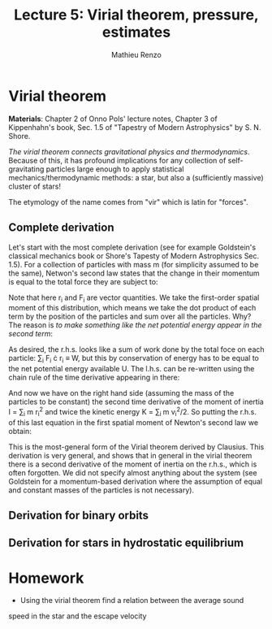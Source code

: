 #+title: Lecture 5: Virial theorem, pressure, estimates
#+author: Mathieu Renzo
#+email: mrenzo@arizona.edu

* Virial theorem
*Materials*: Chapter 2 of Onno Pols' lecture notes, Chapter 3 of
Kippenhahn's book, Sec. 1.5 of "Tapestry of Modern Astrophysics" by S.
N. Shore.

/The virial theorem connects gravitational physics and thermodynamics/.
Because of this, it has profound implications for any collection of
self-gravitating particles large enough to apply statistical
mechanics/thermodynamic methods: a star, but also a (sufficiently
massive) cluster of stars!

The etymology of the name comes from "vir" which is latin for
"forces".


** Complete derivation
Let's start with the most complete derivation (see for example
Goldstein's classical mechanics book or Shore's Tapesty of Modern
Astrophysics Sec. 1.5). For a collection of particles with mass m (for
simplicity assumed to be the same), Netwon's second law states that
the change in their momentum is equal to the total force they are
subject to:

#+begin_latex
\begin{equation}
 m \ddot{r_{i}} = F_{i} \ \, .
\end{equation}
#+end_latex

Note that here r_{i} and F_{i} are vector quantities. We take the
first-order spatial moment of this distribution, which means we take
the dot product of each term by the position of the particles and sum
over all the particles. Why? The reason is /to make something like the
net potential energy appear in the second term/:

#+begin_latex
\begin{equation}
\sum_{i} m\ddot{r_{i}} \cdot r_{i} = \sum_{i} F_{i} \cdot r_{i}
\end{equation}
#+end_latex

As desired, the r.h.s. looks like a sum of work done by the total foce
on each particle: \sum_{i} F_{i} \cdot r_{i} \equiv W, but this by conservation of
energy has to be equal to the net potential energy available U.
The l.h.s. can be re-written using the chain rule of the time
derivative appearing in there:

#+begin_latex
\begin{equation}
\sum_{i} m\ddot{r_{i}} \cdot r_{i}  = \sum_{i} m \frac{d^{2} r^{2}}{dt} - m \cdot \dot{r_{i}}^{2}
\end{equation}
#+end_latex

And now we have on the right hand side (assuming the mass of the
particles to be constant) the second time derivative of the moment of
inertia I = \sum_{i} m r_{i}^{2} and twice the kinetic energy K = \sum_{i }m v_{i}^{2}/2. So
putting the r.h.s. of this last equation in the first spatial moment
of Newton's second law we obtain:

#+begin_latex
\begin{equation}
 2K+U = \ddot{I}
\end{equation}
#+end_latex

This is the most-general form of the Virial theorem derived by
Clausius. This derivation is very general, and shows that in general
in the virial theorem there is a second derivative of the moment of
inertia on the r.h.s., which is often forgotten. We did not specify
almost anything about the system (see Goldstein for a momentum-based
derivation where the assumption of equal and constant masses of the
particles is not necessary).






** Derivation for binary orbits

** Derivation for stars in hydrostatic equilibrium

* Homework

- Using the virial theorem find a relation between the average sound
speed in the star and the escape velocity
